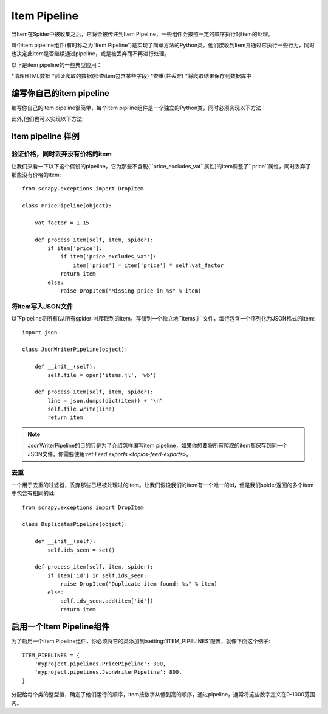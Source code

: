 .. _topics-item-pipeline:

=============
Item Pipeline
=============

当Item在Spider中被收集之后，它将会被传递到Item Pipeline，一些组件会按照一定的顺序执行对Item的处理。

每个item pipeline组件(有时称之为“Item Pipeline”)是实现了简单方法的Python类。他们接收到Item并通过它执行一些行为，同时也决定此Item是否继续通过pipeline，或是被丢弃而不再进行处理。

以下是item pipeline的一些典型应用：

*清理HTML数据
*验证爬取的数据(检查item包含某些字段)
*查重(并丢弃)
*将爬取结果保存到数据库中


编写你自己的item pipeline
==============================

编写你自己的item pipeline很简单，每个item pipiline组件是一个独立的Python类，同时必须实现以下方法：

.. method:: process_item(item, spider)

   每个item pipeline组件都需要调用该方法，这个方法必须返回一个:class:`~scrapy.item.Item`(或任何继承类)对象，或是抛出:exc:`~scrapy.exceptions.DropItem`异常，被丢弃的item将不会被之后的pipeline组件所处理。
   :param item: 被爬取的item
   :type item: :class:`~scrapy.item.Item` 对象

   :param spider: 爬取该item的spider
   :type spider: :class:`~scrapy.spider.Spider` 对象


此外,他们也可以实现以下方法:

.. method:: open_spider(spider)

   当spider被开启时，这个方法被调用。

   :param spider: 被开启的spider
   :type spider: :class:`~scrapy.spider.Spider` 对象

.. method:: close_spider(spider)

   当spider被关闭时，这个方法被调用

   :param spider: 被关闭的spider
   :type spider: :class:`~scrapy.spider.Spider` 对象


Item pipeline 样例
=====================

验证价格，同时丢弃没有价格的item
--------------------------------------------------

让我们来看一下以下这个假设的pipeline，它为那些不含税(``price_excludes_vat``属性)的item调整了``price``属性，同时丢弃了那些没有价格的item::

    from scrapy.exceptions import DropItem

    class PricePipeline(object):

        vat_factor = 1.15

        def process_item(self, item, spider):
            if item['price']:
                if item['price_excludes_vat']:
                    item['price'] = item['price'] * self.vat_factor
                return item
            else:
                raise DropItem("Missing price in %s" % item)


将item写入JSON文件
--------------------------

以下pipeline将所有(从所有spider中)爬取到的item，存储到一个独立地``items.jl``文件，每行包含一个序列化为JSON格式的item::

   import json

   class JsonWriterPipeline(object):

       def __init__(self):
           self.file = open('items.jl', 'wb')

       def process_item(self, item, spider):
           line = json.dumps(dict(item)) + "\n"
           self.file.write(line)
           return item

.. note:: JsonWriterPipeline的目的只是为了介绍怎样编写item pipeline，如果你想要将所有爬取的item都保存到同一个JSON文件，你需要使用:ref:`Feed exports <topics-feed-exports>`。


去重
-----------------

一个用于去重的过滤器，丢弃那些已经被处理过的item。让我们假设我们的item有一个唯一的id，但是我们spider返回的多个item中包含有相同的id::


    from scrapy.exceptions import DropItem

    class DuplicatesPipeline(object):

        def __init__(self):
            self.ids_seen = set()

        def process_item(self, item, spider):
            if item['id'] in self.ids_seen:
                raise DropItem("Duplicate item found: %s" % item)
            else:
                self.ids_seen.add(item['id'])
                return item

启用一个Item Pipeline组件
=====================================

为了启用一个Item Pipeline组件，你必须将它的类添加到:setting:`ITEM_PIPELINES`配置，就像下面这个例子::

   ITEM_PIPELINES = {
       'myproject.pipelines.PricePipeline': 300,
       'myproject.pipelines.JsonWriterPipeline': 800,
   }

分配给每个类的整型值，确定了他们运行的顺序，item按数字从低到高的顺序，通过pipeline，通常将这些数字定义在0-1000范围内。

